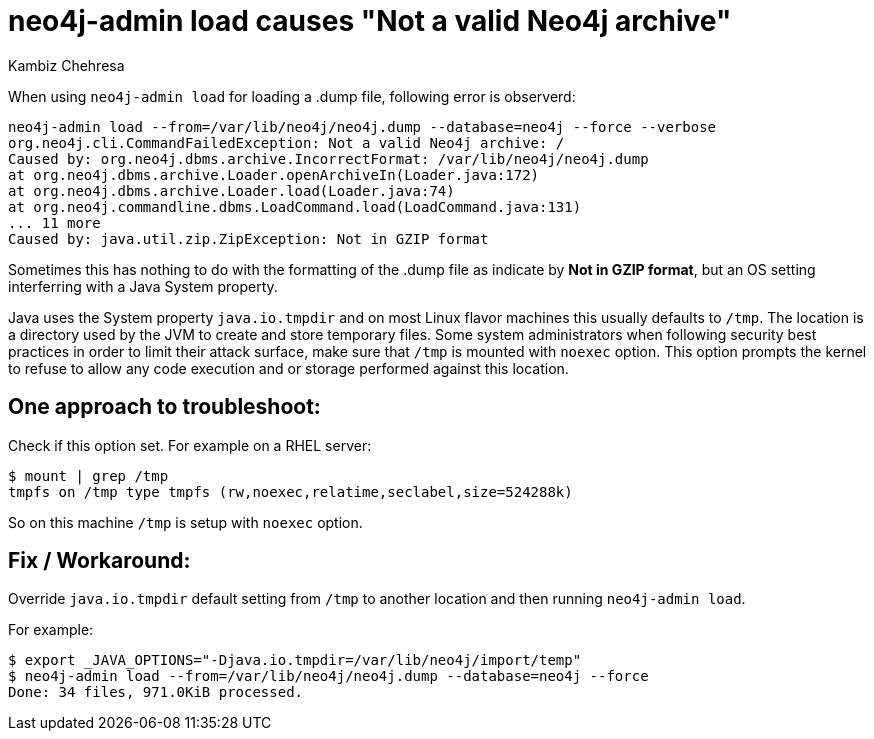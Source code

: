 = neo4j-admin load causes "Not a valid Neo4j archive"
:slug: neo4j-admin-load-causes-not-a-valid-neo4j-archive
:author: Kambiz Chehresa
:neo4j-versions: 4.0
:tags: dump, load, neo4j-admin,linux
:public:
:category: operations
:environment: linux

When using `neo4j-admin load` for loading a .dump file, following error is observerd:

----
neo4j-admin load --from=/var/lib/neo4j/neo4j.dump --database=neo4j --force --verbose 
org.neo4j.cli.CommandFailedException: Not a valid Neo4j archive: /
Caused by: org.neo4j.dbms.archive.IncorrectFormat: /var/lib/neo4j/neo4j.dump
at org.neo4j.dbms.archive.Loader.openArchiveIn(Loader.java:172)
at org.neo4j.dbms.archive.Loader.load(Loader.java:74)
at org.neo4j.commandline.dbms.LoadCommand.load(LoadCommand.java:131)
... 11 more
Caused by: java.util.zip.ZipException: Not in GZIP format
----

Sometimes this has nothing to do with the formatting of the .dump file as indicate by **Not in GZIP format**, 
but an OS setting interferring with a Java System property.

Java uses the System property `java.io.tmpdir` and on most Linux flavor machines this usually defaults to `/tmp`.
The location is a directory used by the JVM to create and store temporary files.
Some system administrators when following security best practices in order to limit their attack surface, make sure that `/tmp` is mounted with `noexec` option. This option prompts the kernel to refuse to allow any code execution and or storage 
performed against this location.

== One approach to troubleshoot:

Check if this option set. For example on a RHEL server:

[source,shell]
----
$ mount | grep /tmp
tmpfs on /tmp type tmpfs (rw,noexec,relatime,seclabel,size=524288k)
----

So on this machine `/tmp` is setup with `noexec` option. 

== Fix / Workaround:

Override `java.io.tmpdir` default setting from `/tmp` to another location and then running `neo4j-admin load`.

For example:

[source,shell]
----
$ export _JAVA_OPTIONS="-Djava.io.tmpdir=/var/lib/neo4j/import/temp"
$ neo4j-admin load --from=/var/lib/neo4j/neo4j.dump --database=neo4j --force
Done: 34 files, 971.0KiB processed.
----
